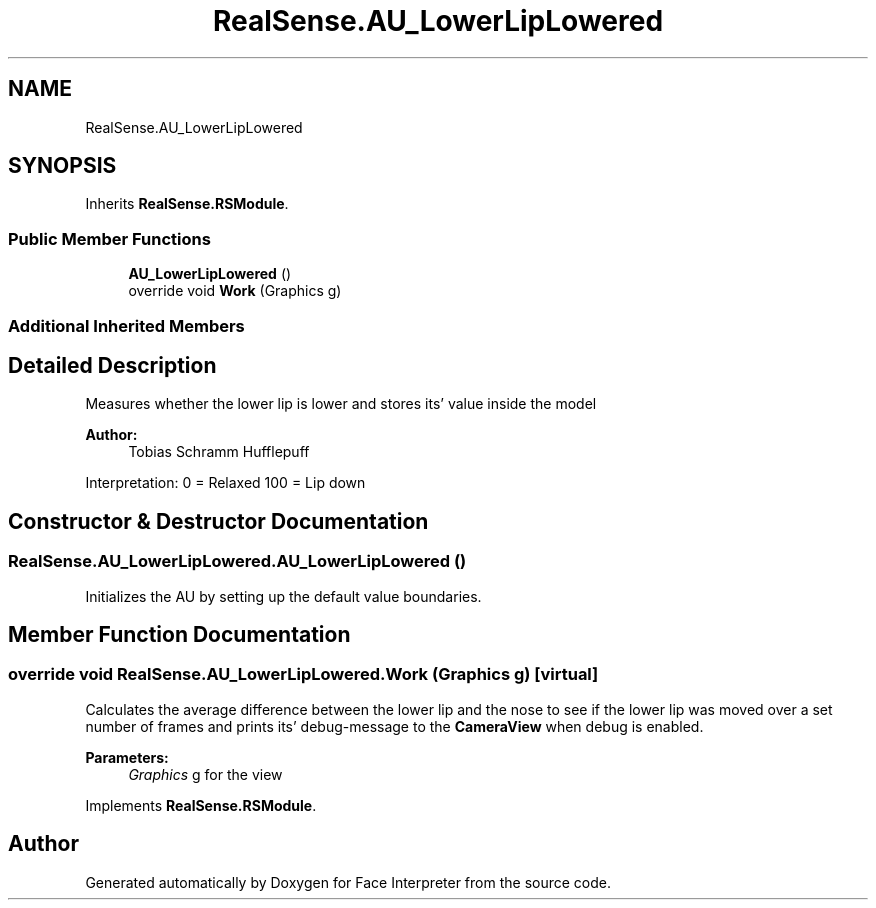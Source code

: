 .TH "RealSense.AU_LowerLipLowered" 3 "Thu Jul 20 2017" "Version 0.7.8.21" "Face Interpreter" \" -*- nroff -*-
.ad l
.nh
.SH NAME
RealSense.AU_LowerLipLowered
.SH SYNOPSIS
.br
.PP
.PP
Inherits \fBRealSense\&.RSModule\fP\&.
.SS "Public Member Functions"

.in +1c
.ti -1c
.RI "\fBAU_LowerLipLowered\fP ()"
.br
.ti -1c
.RI "override void \fBWork\fP (Graphics g)"
.br
.in -1c
.SS "Additional Inherited Members"
.SH "Detailed Description"
.PP 
Measures whether the lower lip is lower and stores its' value inside the model 
.PP
\fBAuthor:\fP
.RS 4
Tobias Schramm  Hufflepuff
.RE
.PP
Interpretation: 0 = Relaxed 100 = Lip down 
.SH "Constructor & Destructor Documentation"
.PP 
.SS "RealSense\&.AU_LowerLipLowered\&.AU_LowerLipLowered ()"
Initializes the AU by setting up the default value boundaries\&. 
.SH "Member Function Documentation"
.PP 
.SS "override void RealSense\&.AU_LowerLipLowered\&.Work (Graphics g)\fC [virtual]\fP"
Calculates the average difference between the lower lip and the nose to see if the lower lip was moved over a set number of frames and prints its' debug-message to the \fBCameraView\fP when debug is enabled\&. 
.PP
\fBParameters:\fP
.RS 4
\fIGraphics\fP g for the view 
.RE
.PP

.PP
Implements \fBRealSense\&.RSModule\fP\&.

.SH "Author"
.PP 
Generated automatically by Doxygen for Face Interpreter from the source code\&.
